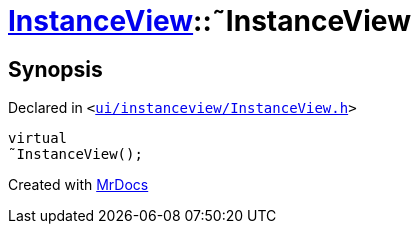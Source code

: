 [#InstanceView-2destructor]
= xref:InstanceView.adoc[InstanceView]::&tilde;InstanceView
:relfileprefix: ../
:mrdocs:


== Synopsis

Declared in `&lt;https://github.com/PrismLauncher/PrismLauncher/blob/develop/launcher/ui/instanceview/InstanceView.h#L54[ui&sol;instanceview&sol;InstanceView&period;h]&gt;`

[source,cpp,subs="verbatim,replacements,macros,-callouts"]
----
virtual
&tilde;InstanceView();
----



[.small]#Created with https://www.mrdocs.com[MrDocs]#
